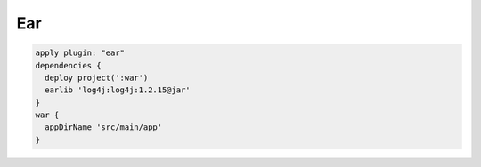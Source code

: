 Ear
=========================

.. sourcecode:: groovy

   apply plugin: "ear"
   dependencies {
     deploy project(':war')
     earlib 'log4j:log4j:1.2.15@jar'
   }
   war {
     appDirName 'src/main/app'
   }
